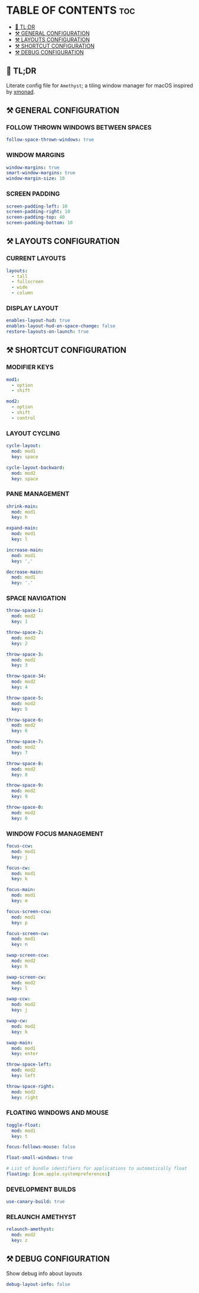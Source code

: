 :PROPERTIES:
#+TITLE: AMETHYST CONFIG
#+DESCRIPTION: CONFIGURATION FILE FOR AMETHYST
#+AUTHOR: s.takoor
#+PROPERTY: header-args :tangle amethyst.yml
#+auto_tangle: t
:END:

* TABLE OF CONTENTS :toc:
  - [[#-tldr][🚀 TL;DR]]
  - [[#️-general-configuration][⚒️ GENERAL CONFIGURATION]]
  - [[#️-layouts-configuration][⚒️ LAYOUTS CONFIGURATION]]
  - [[#️-shortcut-configuration][⚒️ SHORTCUT CONFIGURATION]]
  - [[#️-debug-configuration][⚒️ DEBUG CONFIGURATION]]

** 🚀 TL;DR
Literate config file for ~Amethyst~; a tiling window manager for macOS inspired by [[https://xmonad.org/][xmonad]].

** ⚒️ GENERAL CONFIGURATION
*** FOLLOW THROWN WINDOWS BETWEEN SPACES
#+begin_src yml
follow-space-thrown-windows: true
#+end_src

*** WINDOW MARGINS
#+begin_src yml
window-margins: true
smart-window-margins: true
window-margin-size: 10
#+end_src

*** SCREEN PADDING
#+begin_src yml
screen-padding-left: 10
screen-padding-right: 10
screen-padding-top: 40
screen-padding-bottom: 10
#+end_src

** ⚒️ LAYOUTS CONFIGURATION
*** CURRENT LAYOUTS
#+begin_src yml
layouts:
  - tall
  - fullscreen
  - wide
  - column
#+end_src

*** DISPLAY LAYOUT
#+begin_src  yml
enables-layout-hud: true
enables-layout-hud-on-space-change: false
restore-layouts-on-launch: true
#+end_src

** ⚒️ SHORTCUT CONFIGURATION
*** MODIFIER KEYS
#+begin_src yml
mod1:
  - option
  - shift

mod2:
  - option
  - shift
  - control
#+end_src

*** LAYOUT CYCLING
#+begin_src yml
cycle-layout:
  mod: mod1
  key: space

cycle-layout-backward:
  mod: mod2
  key: space
#+end_src

*** PANE MANAGEMENT
#+begin_src yml
shrink-main:
  mod: mod1
  key: h

expand-main:
  mod: mod1
  key: l

increase-main:
  mod: mod1
  key: ','

decrease-main:
  mod: mod1
  key: '.'
#+end_src

*** SPACE NAVIGATION
#+begin_src yml
throw-space-1:
  mod: mod2
  key: 1

throw-space-2:
  mod: mod2
  key: 2

throw-space-3:
  mod: mod2
  key: 3

throw-space-34:
  mod: mod2
  key: 4

throw-space-5:
  mod: mod2
  key: 5

throw-space-6:
  mod: mod2
  key: 6

throw-space-7:
  mod: mod2
  key: 7

throw-space-8:
  mod: mod2
  key: 8

throw-space-9:
  mod: mod2
  key: 9

throw-space-0:
  mod: mod2
  key: 0
#+end_src

*** WINDOW FOCUS MANAGEMENT
#+begin_src yml
focus-ccw:
  mod: mod1
  key: j

focus-cw:
  mod: mod1
  key: k

focus-main:
  mod: mod1
  key: m

focus-screen-ccw:
  mod: mod1
  key: p

focus-screen-cw:
  mod: mod1
  key: n

swap-screen-ccw:
  mod: mod2
  key: h

swap-screen-cw:
  mod: mod2
  key: l

swap-ccw:
  mod: mod2
  key: j

swap-cw:
  mod: mod2
  key: k

swap-main:
  mod: mod1
  key: enter

throw-space-left:
  mod: mod2
  key: left

throw-space-right:
  mod: mod2
  key: right
#+end_src

*** FLOATING WINDOWS AND MOUSE
#+begin_src yml
toggle-float:
  mod: mod1
  key: t

focus-follows-mouse: false

float-small-windows: true

# List of bundle identifiers for applications to automatically float
floating: [com.apple.systempreferences]
#+end_src

*** DEVELOPMENT BUILDS
#+begin_src yml
use-canary-build: true
#+end_src

*** RELAUNCH AMETHYST
#+begin_src yml
relaunch-amethyst:
  mod: mod2
  key: z
#+end_src

** ⚒️ DEBUG CONFIGURATION
Show debug info about layouts
#+begin_src yml
debug-layout-info: false
#+end_src

